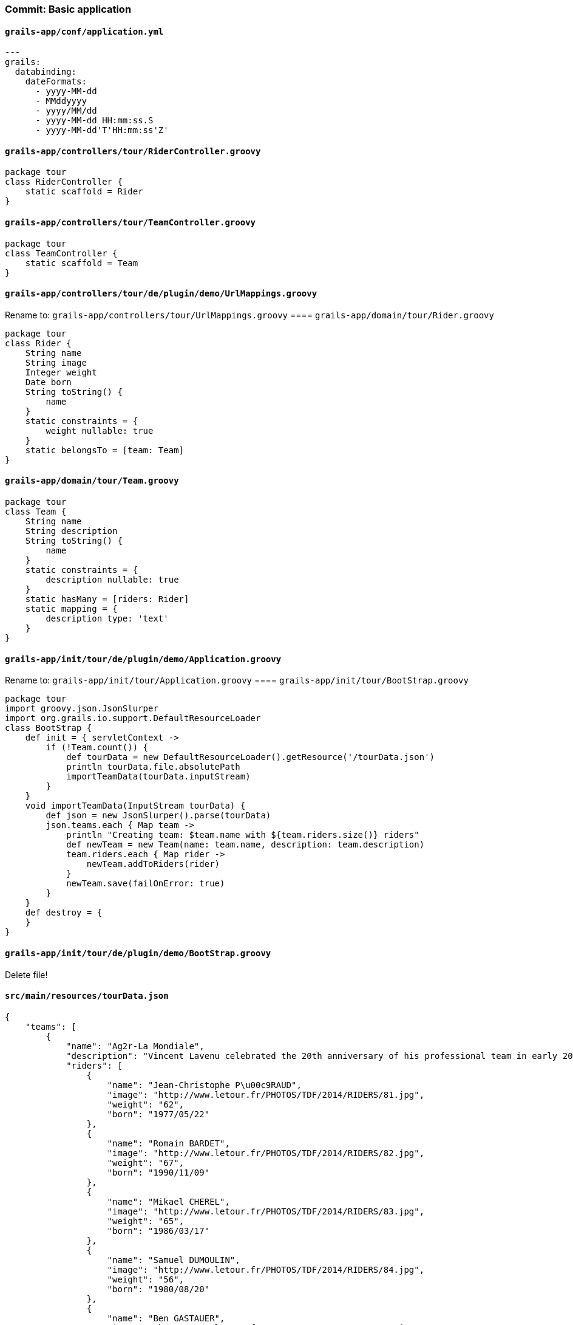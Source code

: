 === Commit: Basic application

==== `grails-app/conf/application.yml` 

[source.added]
----
---
grails:
  databinding:
    dateFormats:
      - yyyy-MM-dd
      - MMddyyyy
      - yyyy/MM/dd
      - yyyy-MM-dd HH:mm:ss.S
      - yyyy-MM-dd'T'HH:mm:ss'Z'
----

==== `grails-app/controllers/tour/RiderController.groovy` 

[source.added]
----
package tour
class RiderController {
    static scaffold = Rider
}
----

==== `grails-app/controllers/tour/TeamController.groovy` 

[source.added]
----
package tour
class TeamController {
    static scaffold = Team
}
----

==== `grails-app/controllers/tour/de/plugin/demo/UrlMappings.groovy` 

Rename to: `grails-app/controllers/tour/UrlMappings.groovy`
==== `grails-app/domain/tour/Rider.groovy` 

[source.added]
----
package tour
class Rider {
    String name
    String image
    Integer weight
    Date born
    String toString() {
        name
    }
    static constraints = {
        weight nullable: true
    }
    static belongsTo = [team: Team]
}
----

==== `grails-app/domain/tour/Team.groovy` 

[source.added]
----
package tour
class Team {
    String name
    String description
    String toString() {
        name
    }
    static constraints = {
        description nullable: true
    }
    static hasMany = [riders: Rider]
    static mapping = {
        description type: 'text'
    }
}
----

==== `grails-app/init/tour/de/plugin/demo/Application.groovy` 

Rename to: `grails-app/init/tour/Application.groovy`
==== `grails-app/init/tour/BootStrap.groovy` 

[source.added]
----
package tour
import groovy.json.JsonSlurper
import org.grails.io.support.DefaultResourceLoader
class BootStrap {
    def init = { servletContext ->
        if (!Team.count()) {
            def tourData = new DefaultResourceLoader().getResource('/tourData.json')
            println tourData.file.absolutePath
            importTeamData(tourData.inputStream)
        }
    }
    void importTeamData(InputStream tourData) {
        def json = new JsonSlurper().parse(tourData)
        json.teams.each { Map team ->
            println "Creating team: $team.name with ${team.riders.size()} riders"
            def newTeam = new Team(name: team.name, description: team.description)
            team.riders.each { Map rider ->
                newTeam.addToRiders(rider)
            }
            newTeam.save(failOnError: true)
        }
    }
    def destroy = {
    }
}
----

==== `grails-app/init/tour/de/plugin/demo/BootStrap.groovy` 

Delete file!

==== `src/main/resources/tourData.json` 

[source.added]
----
{
    "teams": [
        {
            "name": "Ag2r-La Mondiale",
            "description": "Vincent Lavenu celebrated the 20th anniversary of his professional team in early 2012. And the amazing story still goes on! The oldest French squad still in the peloton has had three main sponsors throughout its lifetime: Chazal, Casino and Ag2r. It has featured twenty times in the Tour de France, where it has been a permanent fixture since 1997 with varying degrees of success, ranging from the fall from grace of its leaders Rodolfo Massi (1998) and Francisco Mancebo (2006) to Rinaldo Nocentini's eight-day adventure in yellow in 2009.<br/>This Savoyard team was founded in Chamb\u00e9ry and has been based there ever since. It owes local riders much of its lustre. Some of them come from Rh\u00f4ne-Alpes, such as Sylvain Calzati, who won the stage to Lorient in 2006, or Cyril Dessel, who wore yellow and finished sixth overall (best ever result by one of Lavenu's riders) the same year. Others are home-grown talents, such as Estonia's Jaan Kirsipuu, who stayed with Lavenu from 1992 to 2004, winning four stages and spending six days in yellow in 1999 in the process, as well as Picard Christophe Riblon, who started on the track and went on two win two mountain stages, in 2010 and 2013, an edition where he was awarded the Tour de France combativity prize..<br/>Ag2r-La Mondiale regularly hits the jackpot in the Tour de France, most recently when it hired Jean-Christophe P\u00e9raud. In 2011, the Olympic MTB silver medallist finished tenth in his Tour de France debut at the age of 34, while in 2012 he finished second in the stage to Annonay-Dav\u00e9zieux, only to tragically crash out of the Embrun-Chorges time trial in 2013. It also boasts one of the leading emerging French riders in its ranks: Romain Bardet, best Frenchman in the 2013 Tour (15th) and one of the symbols of this team which combines sport and education in Chamb\u00e9ry.",
            "riders": [
                {
                    "name": "Jean-Christophe P\u00c9RAUD",
                    "image": "http://www.letour.fr/PHOTOS/TDF/2014/RIDERS/81.jpg",
                    "weight": "62",
                    "born": "1977/05/22"
                },
                {
                    "name": "Romain BARDET",
                    "image": "http://www.letour.fr/PHOTOS/TDF/2014/RIDERS/82.jpg",
                    "weight": "67",
                    "born": "1990/11/09"
                },
                {
                    "name": "Mikael CHEREL",
                    "image": "http://www.letour.fr/PHOTOS/TDF/2014/RIDERS/83.jpg",
                    "weight": "65",
                    "born": "1986/03/17"
                },
                {
                    "name": "Samuel DUMOULIN",
                    "image": "http://www.letour.fr/PHOTOS/TDF/2014/RIDERS/84.jpg",
                    "weight": "56",
                    "born": "1980/08/20"
                },
                {
                    "name": "Ben GASTAUER",
                    "image": "http://www.letour.fr/PHOTOS/TDF/2014/RIDERS/85.jpg",
                    "weight": "72",
                    "born": "1987/11/14"
                },
                {
                    "name": "Blel KADRI",
                    "image": "http://www.letour.fr/PHOTOS/TDF/2014/RIDERS/86.jpg",
                    "weight": "66",
                    "born": "1986/09/03"
                },
                {
                    "name": "S\u00e9bastien MINARD",
                    "image": "http://www.letour.fr/PHOTOS/TDF/2014/RIDERS/87.jpg",
                    "weight": "65",
                    "born": "1982/06/12"
                },
                {
                    "name": "Matteo MONTAGUTI",
                    "image": "http://www.letour.fr/PHOTOS/TDF/2014/RIDERS/88.jpg",
                    "weight": "66",
                    "born": "1984/01/06"
                },
                {
                    "name": "Christophe RIBLON",
                    "image": "http://www.letour.fr/PHOTOS/TDF/2014/RIDERS/89.jpg",
                    "weight": "65",
                    "born": "1981/01/17"
                }
            ]
        },
        {
            "name": "Belkin Pro Cycling Team",
            "description": "",
            "riders": [
                {
                    "name": "Bauke MOLLEMA",
                    "image": "http://www.letour.fr/PHOTOS/TDF/2014/RIDERS/61.jpg",
                    "weight": "64",
                    "born": "1986/11/26"
                },
                {
                    "name": "Lars BOOM",
                    "image": "http://www.letour.fr/PHOTOS/TDF/2014/RIDERS/62.jpg",
                    "weight": "72",
                    "born": "1985/12/30"
                },
                {
                    "name": "Stef CLEMENT",
                    "image": "http://www.letour.fr/PHOTOS/TDF/2014/RIDERS/63.jpg",
                    "weight": "66",
                    "born": "1982/09/24"
                },
                {
                    "name": "Steven KRUIJSWIJK",
                    "image": "http://www.letour.fr/PHOTOS/TDF/2014/RIDERS/64.jpg",
                    "weight": "66",
                    "born": "1987/06/07"
                },
                {
                    "name": "Thomas LEEZER",
                    "image": "http://www.letour.fr/PHOTOS/TDF/2014/RIDERS/65.jpg",
                    "weight": "70",
                    "born": "1985/12/26"
                },
                {
                    "name": "Bram TANKINK",
                    "image": "http://www.letour.fr/PHOTOS/TDF/2014/RIDERS/66.jpg",
                    "weight": "71",
                    "born": "1978/12/03"
                },
                {
                    "name": "Laurens TEN DAM",
                    "image": "http://www.letour.fr/PHOTOS/TDF/2014/RIDERS/67.jpg",
                    "weight": "67",
                    "born": "1980/11/13"
                },
                {
                    "name": "Sep VANMARCKE",
                    "image": "http://www.letour.fr/PHOTOS/TDF/2014/RIDERS/68.jpg",
                    "weight": "75",
                    "born": "1988/07/28"
                },
                {
                    "name": "Maarten WYNANTS",
                    "image": "http://www.letour.fr/PHOTOS/TDF/2014/RIDERS/69.jpg",
                    "weight": "79",
                    "born": "1982/05/13"
                }
            ]
        },
        {
            "name": "Tinkoff-Saxo",
            "description": "",
            "riders": [
                {
                    "name": "Alberto CONTADOR",
                    "image": "http://www.letour.fr/PHOTOS/TDF/2014/RIDERS/31.jpg",
                    "weight": "61",
                    "born": "1982/12/06"
                },
                {
                    "name": "Daniele BENNATI",
                    "image": "http://www.letour.fr/PHOTOS/TDF/2014/RIDERS/32.jpg",
                    "weight": "71",
                    "born": "1980/09/24"
                },
                {
                    "name": "Jesus Alberto HERNANDEZ BLAZQUEZ",
                    "image": "http://www.letour.fr/PHOTOS/TDF/2014/RIDERS/33.jpg",
                    "weight": "58",
                    "born": "1981/09/28"
                },
                {
                    "name": "Rafal MAJKA",
                    "image": "http://www.letour.fr/PHOTOS/TDF/2014/RIDERS/34.jpg",
                    "weight": "62",
                    "born": "1989/09/12"
                },
                {
                    "name": "Michael MORKOV",
                    "image": "http://www.letour.fr/PHOTOS/TDF/2014/RIDERS/35.jpg",
                    "weight": "69",
                    "born": "1985/04/30"
                },
                {
                    "name": "Sergio Miguel Moreira PAULINHO",
                    "image": "http://www.letour.fr/PHOTOS/TDF/2014/RIDERS/36.jpg",
                    "weight": "64",
                    "born": "1980/03/26"
                },
                {
                    "name": "Nicolas ROCHE",
                    "image": "http://www.letour.fr/PHOTOS/TDF/2014/RIDERS/37.jpg",
                    "weight": "70",
                    "born": "1984/07/03"
                },
                {
                    "name": "Michael ROGERS",
                    "image": "http://www.letour.fr/PHOTOS/TDF/2014/RIDERS/38.jpg",
                    "weight": "74",
                    "born": "1979/12/20"
                },
                {
                    "name": "Matteo TOSATTO",
                    "image": "http://www.letour.fr/PHOTOS/TDF/2014/RIDERS/39.jpg",
                    "weight": "74",
                    "born": "1974/05/14"
                }
            ]
        },
        {
            "name": "Movistar Team",
            "description": "",
            "riders": [
                {
                    "name": "Alejandro VALVERDE BELMONTE",
                    "image": "http://www.letour.fr/PHOTOS/TDF/2014/RIDERS/11.jpg",
                    "weight": "61",
                    "born": "1980/04/25"
                },
                {
                    "name": "Imanol ERVITI OLLO",
                    "image": "http://www.letour.fr/PHOTOS/TDF/2014/RIDERS/12.jpg",
                    "weight": "75",
                    "born": "1983/11/15"
                },
                {
                    "name": "John GADRET",
                    "image": "http://www.letour.fr/PHOTOS/TDF/2014/RIDERS/13.jpg",
                    "weight": "58",
                    "born": "1979/04/22"
                },
                {
                    "name": "Jesus HERRADA LOPEZ",
                    "image": "http://www.letour.fr/PHOTOS/TDF/2014/RIDERS/14.jpg",
                    "weight": "71",
                    "born": "1990/07/26"
                },
                {
                    "name": "Benat INTXAUSTI",
                    "image": "http://www.letour.fr/PHOTOS/TDF/2014/RIDERS/15.jpg",
                    "weight": "59",
                    "born": "1986/03/20"
                },
                {
                    "name": "Jon IZAGUIRRE INSAUSTI",
                    "image": "http://www.letour.fr/PHOTOS/TDF/2014/RIDERS/16.jpg",
                    "weight": null,
                    "born": "1989/02/04"
                },
                {
                    "name": "Ruben PLAZA MOLINA",
                    "image": "http://www.letour.fr/PHOTOS/TDF/2014/RIDERS/17.jpg",
                    "weight": "77",
                    "born": "1980/02/29"
                },
                {
                    "name": "Jos\u00e9 Joaquin ROJAS GIL",
                    "image": "http://www.letour.fr/PHOTOS/TDF/2014/RIDERS/18.jpg",
                    "weight": "69",
                    "born": "1985/06/08"
                },
                {
                    "name": "Giovanni VISCONTI",
                    "image": "http://www.letour.fr/PHOTOS/TDF/2014/RIDERS/19.jpg",
                    "weight": "62",
                    "born": "1983/01/13"
                }
            ]
        },
        {
            "name": "BMC Racing Team",
            "description": "The BMC Racing Team rose from the ashes of the Phonak squad and hastened its comeback to elite cycling with the opportunity to sign then world champion Cadel Evans in late 2009. His unexpected defeat at the hands of Carlos Sastre in 2008 had not taken the edge off the Aussie's burning ambition, and he was at loggerheads with Silence-Lotto. He took back the yellow jersey in Avoriaz during the 2010 Tour, but a broken elbow caused him to surrender it after just one day. This did not stop him from finishing the race despite the pain.<br/>In 2011, in contrast, everything fell into place for him: Second in the Les Essarts team time trial, while Evans went on to triumph on the \"Breton Alpe d'Huez\" (M\u00fbr-de-Bretagne) before moving within striking distance of yellow on the real Alpe d'Huez, the last climb of the 98th Tour de France. He then leapfrogged Andy Schleck in the Grenoble time trial to become the first Tour de France champion from the Southern Hemisphere (and the first former mountain biker).<br/>The team's financial backer, Swiss billionaire Andy Rihs, was on cloud nine. After all the hard knocks of the Landis affair in 2006, this wine and cycling aficionado had sworn he would never head a team again. But he never really abandoned his riders, and this time he found a real Tour de France champion. Evans has now passed on the baton to Tejay van Garderen, consecrating the best young rider of the 2012 Tour as the sole leader of an extremely versatile team which was electrified by Allan Peiper's appointment as general manager following a lacklustre July 2013.",
            "riders": [
                {
                    "name": "Tejay VAN GARDEREN",
                    "image": "http://www.letour.fr/PHOTOS/TDF/2014/RIDERS/141.jpg",
                    "weight": "72",
                    "born": "1988/08/12"
                },
                {
                    "name": "John Darwin ATAPUMA",
                    "image": "http://www.letour.fr/img/v6/coureurx.jpg",
                    "weight": null,
                    "born": "1988/01/15"
                },
                {
                    "name": "Marcus BURGHARDT",
                    "image": "http://www.letour.fr/PHOTOS/TDF/2014/RIDERS/143.jpg",
                    "weight": "75",
                    "born": "1983/06/30"
                },
                {
                    "name": "Ama\u00ebl MOINARD",
                    "image": "http://www.letour.fr/PHOTOS/TDF/2014/RIDERS/144.jpg",
                    "weight": "69",
                    "born": "1982/02/02"
                },
                {
                    "name": "Daniel OSS",
                    "image": "http://www.letour.fr/PHOTOS/TDF/2014/RIDERS/145.jpg",
                    "weight": "75",
                    "born": "1987/01/13"
                },
                {
                    "name": "Michael SCH\u00c4R",
                    "image": "http://www.letour.fr/PHOTOS/TDF/2014/RIDERS/146.jpg",
                    "weight": "74",
                    "born": "1986/09/29"
                },
                {
                    "name": "Peter STETINA",
                    "image": "http://www.letour.fr/PHOTOS/TDF/2014/RIDERS/147.jpg",
                    "weight": "63",
                    "born": "1987/08/08"
                },
                {
                    "name": "Greg VAN AVERMAET",
                    "image": "http://www.letour.fr/PHOTOS/TDF/2014/RIDERS/148.jpg",
                    "weight": "74",
                    "born": "1985/05/17"
                },
                {
                    "name": "Peter VELITS",
                    "image": "http://www.letour.fr/PHOTOS/TDF/2014/RIDERS/149.jpg",
                    "weight": "63",
                    "born": "1985/02/21"
                }
            ]
        },
        {
            "name": "Trek Factory Racing",
            "description": "",
            "riders": [
                {
                    "name": "Frank SCHLECK",
                    "image": "http://www.letour.fr/PHOTOS/TDF/2014/RIDERS/161.jpg",
                    "weight": "65",
                    "born": "1980/04/15"
                },
                {
                    "name": "Matthew BUSCHE",
                    "image": "http://www.letour.fr/PHOTOS/TDF/2014/RIDERS/162.jpg",
                    "weight": "70",
                    "born": "1985/05/09"
                },
                {
                    "name": "Fabian CANCELLARA",
                    "image": "http://www.letour.fr/PHOTOS/TDF/2014/RIDERS/163.jpg",
                    "weight": "80",
                    "born": "1981/03/18"
                },
                {
                    "name": "Markel IRIZAR ARRANBURU",
                    "image": "http://www.letour.fr/PHOTOS/TDF/2014/RIDERS/164.jpg",
                    "weight": "73",
                    "born": "1980/02/05"
                },
                {
                    "name": "Gregory RAST",
                    "image": "http://www.letour.fr/PHOTOS/TDF/2014/RIDERS/165.jpg",
                    "weight": "78",
                    "born": "1980/01/17"
                },
                {
                    "name": "Andy SCHLECK",
                    "image": "http://www.letour.fr/PHOTOS/TDF/2014/RIDERS/166.jpg",
                    "weight": "68",
                    "born": "1985/06/10"
                },
                {
                    "name": "Danny VAN POPPEL",
                    "image": "http://www.letour.fr/PHOTOS/TDF/2014/RIDERS/167.jpg",
                    "weight": null,
                    "born": "1993/07/26"
                },
                {
                    "name": "Jens VOIGT",
                    "image": "http://www.letour.fr/PHOTOS/TDF/2014/RIDERS/168.jpg",
                    "weight": "76",
                    "born": "1971/09/17"
                },
                {
                    "name": "Haimar ZUBELDIA AGIRRE",
                    "image": "http://www.letour.fr/PHOTOS/TDF/2014/RIDERS/169.jpg",
                    "weight": "68",
                    "born": "1977/04/01"
                }
            ]
        },
        {
            "name": " Team Europcar",
            "description": "",
            "riders": [
                {
                    "name": "Pierre ROLLAND",
                    "image": "http://www.letour.fr/PHOTOS/TDF/2014/RIDERS/151.jpg",
                    "weight": "67",
                    "born": "1986/10/10"
                },
                {
                    "name": "Yukiya ARASHIRO",
                    "image": "http://www.letour.fr/PHOTOS/TDF/2014/RIDERS/152.jpg",
                    "weight": "64",
                    "born": "1984/09/22"
                },
                {
                    "name": "Bryan COQUARD",
                    "image": "http://www.letour.fr/PHOTOS/TDF/2014/RIDERS/153.jpg",
                    "weight": null,
                    "born": "1992/04/25"
                },
                {
                    "name": "Cyril GAUTIER",
                    "image": "http://www.letour.fr/PHOTOS/TDF/2014/RIDERS/154.jpg",
                    "weight": "64",
                    "born": "1987/09/26"
                },
                {
                    "name": "Yohann GENE",
                    "image": "http://www.letour.fr/PHOTOS/TDF/2014/RIDERS/155.jpg",
                    "weight": "67",
----

